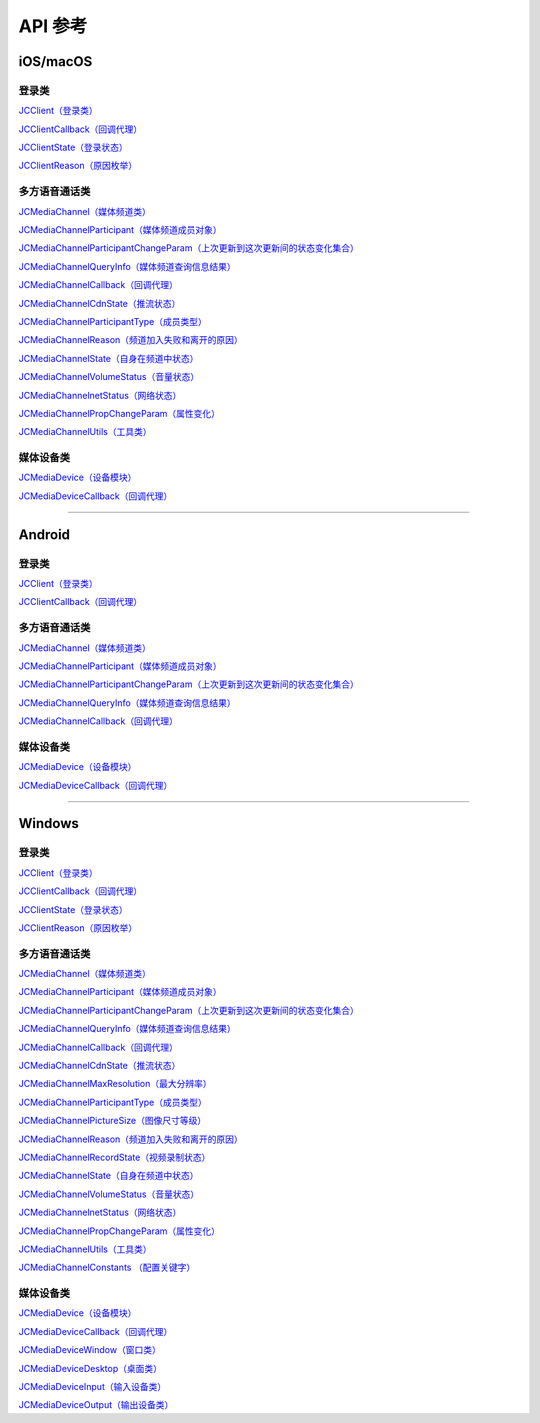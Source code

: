 API 参考
===================

iOS/macOS
-------------------------

登录类
>>>>>>>>>>>>>>>>>>>>>>

`JCClient（登录类） <https://developer.juphoon.com/portal/reference/V2.0/ios/Classes/JCClient.html>`_
     
`JCClientCallback（回调代理） <https://developer.juphoon.com/portal/reference/V2.0/ios/Protocols/JCClientCallback.html>`_

`JCClientState（登录状态） <https://developer.juphoon.com/portal/reference/V2.0/ios/Constants/JCClientState.html>`_

`JCClientReason（原因枚举） <https://developer.juphoon.com/portal/reference/V2.0/ios/Constants/JCClientReason.html>`_

多方语音通话类
>>>>>>>>>>>>>>>>>>>>>>

`JCMediaChannel（媒体频道类） <https://developer.juphoon.com/portal/reference/V2.0/ios/Classes/JCMediaChannel.html>`_

`JCMediaChannelParticipant（媒体频道成员对象） <https://developer.juphoon.com/portal/reference/V2.0/ios/Classes/JCMediaChannelParticipant.html>`_

`JCMediaChannelParticipantChangeParam（上次更新到这次更新间的状态变化集合） <https://developer.juphoon.com/portal/reference/V2.0/ios/Classes/JCMediaChannelParticipantChangeParam.html>`_

`JCMediaChannelQueryInfo（媒体频道查询信息结果） <https://developer.juphoon.com/portal/reference/V2.0/ios/Classes/JCMediaChannelQueryInfo.html>`_

`JCMediaChannelCallback（回调代理） <https://developer.juphoon.com/portal/reference/V2.0/ios/Protocols/JCMediaChannelCallback.html>`_

`JCMediaChannelCdnState（推流状态） <https://developer.juphoon.com/portal/reference/V2.0/ios/Constants/JCMediaChannelCdnState.html>`_

`JCMediaChannelParticipantType（成员类型） <https://developer.juphoon.com/portal/reference/V2.0/ios/Constants/JCMediaChannelParticipantType.html>`_

`JCMediaChannelReason（频道加入失败和离开的原因） <https://developer.juphoon.com/portal/reference/V2.0/ios/Constants/JCMediaChannelReason.html>`_

`JCMediaChannelState（自身在频道中状态） <https://developer.juphoon.com/portal/reference/V2.0/ios/Constants/JCMediaChannelState.html>`_

`JCMediaChannelVolumeStatus（音量状态） <https://developer.juphoon.com/portal/reference/V2.0/ios/Constants/JCMediaChannelVolumeStatus.html>`_

`JCMediaChannelnetStatus（网络状态） <https://developer.juphoon.com/portal/reference/V2.0/ios/Constants/JCMediaChannelnetStatus.html>`_

`JCMediaChannelPropChangeParam（属性变化） <https://developer.juphoon.com/portal/reference/V2.0/ios/Classes/JCMediaChannelPropChangeParam.html>`_

`JCMediaChannelUtils（工具类） <https://developer.juphoon.com/portal/reference/V2.0/ios/Classes/JCMediaChannelUtils.html>`_


媒体设备类
>>>>>>>>>>>>>>>>>>>>>>

`JCMediaDevice（设备模块） <https://developer.juphoon.com/portal/reference/V2.0/ios/Classes/JCMediaDevice.html>`_

`JCMediaDeviceCallback（回调代理） <https://developer.juphoon.com/portal/reference/V2.0/ios/Protocols/JCMediaDeviceCallback.html>`_

^^^^^^^^^^^^^^^^^^^^^^^^^^^^^^^^^^^^^^^^^^^^^^

Android
-------------------------

登录类
>>>>>>>>>>>>>>>>>>>>>>

`JCClient（登录类） <https://developer.juphoon.com/portal/reference/V2.0/android/com/juphoon/cloud/JCClient.html>`_

`JCClientCallback（回调代理） <https://developer.juphoon.com/portal/reference/V2.0/android/com/juphoon/cloud/JCClientCallback.html>`_


多方语音通话类
>>>>>>>>>>>>>>>>>>>>>>

`JCMediaChannel（媒体频道类） <https://developer.juphoon.com/portal/reference/V2.0/android/com/juphoon/cloud/JCMediaChannel.html>`_

`JCMediaChannelParticipant（媒体频道成员对象） <https://developer.juphoon.com/portal/reference/V2.0/android/com/juphoon/cloud/JCMediaChannelParticipant.html>`_

`JCMediaChannelParticipantChangeParam（上次更新到这次更新间的状态变化集合） <https://developer.juphoon.com/portal/reference/V2.0/android/com/juphoon/cloud/JCMediaChannelParticipant.ChangeParam.html>`_

`JCMediaChannelQueryInfo（媒体频道查询信息结果） <https://developer.juphoon.com/portal/reference/V2.0/android/com/juphoon/cloud/JCMediaChannelQueryInfo.html>`_

`JCMediaChannelCallback（回调代理） <https://developer.juphoon.com/portal/reference/V2.0/android/com/juphoon/cloud/JCMediaChannelCallback.html>`_


媒体设备类
>>>>>>>>>>>>>>>>>>>>>>

`JCMediaDevice（设备模块） <https://developer.juphoon.com/portal/reference/V2.0/android/com/juphoon/cloud/JCMediaDevice.html>`_

`JCMediaDeviceCallback（回调代理） <https://developer.juphoon.com/portal/reference/V2.0/android/com/juphoon/cloud/JCMediaDeviceCallback.html>`_

^^^^^^^^^^^^^^^^^^^^^^^^^^^^^^^^^^^^^^^^^^^^^^

Windows
-------------------------

登录类
>>>>>>>>>>>>>>>>>>>>>>

`JCClient（登录类） <http://developer.juphoon.com/portal/reference/V2.0/windows/html/a01b672a-1c8a-18a7-b550-727bbcad2f52.htm>`_

`JCClientCallback（回调代理） <http://developer.juphoon.com/portal/reference/V2.0/windows/html/329abfbc-bd28-8240-16ce-1c039e4ecea8.htm>`_

`JCClientState（登录状态） <http://developer.juphoon.com/portal/reference/V2.0/windows/html/c2d749fb-1adc-2709-77a2-c968185ca303.htm>`_

`JCClientReason（原因枚举） <http://developer.juphoon.com/portal/reference/V2.0/windows/html/9d6e6243-1b3f-55a6-7d0a-3158812dfc6f.htm>`_


多方语音通话类
>>>>>>>>>>>>>>>>>>>>>>

`JCMediaChannel（媒体频道类） <http://developer.juphoon.com/portal/reference/V2.0/windows/html/8289e4bf-8045-497b-f584-fc76cad8f8a1.htm>`_

`JCMediaChannelParticipant（媒体频道成员对象） <http://developer.juphoon.com/portal/reference/V2.0/windows/html/8ad58616-3028-b8d3-8106-81b8b805c1ea.htm>`_

`JCMediaChannelParticipantChangeParam（上次更新到这次更新间的状态变化集合） <http://developer.juphoon.com/portal/reference/V2.0/windows/html/99d94e1a-8ec0-1712-40d1-2e84daa7cad6.htm>`_

`JCMediaChannelQueryInfo（媒体频道查询信息结果） <http://developer.juphoon.com/portal/reference/V2.0/windows/html/c933415b-17de-d9e6-ba4d-bbf14296e475.htm>`_

`JCMediaChannelCallback（回调代理） <http://developer.juphoon.com/portal/reference/V2.0/windows/html/0526ed70-e26b-ad4c-e666-d356e0eb0448.htm>`_

`JCMediaChannelCdnState（推流状态） <http://developer.juphoon.com/portal/reference/V2.0/windows/html/c9bab83e-206d-00fc-88e7-59995af406cb.htm>`_

`JCMediaChannelMaxResolution（最大分辨率） <http://developer.juphoon.com/portal/reference/V2.0/windows/html/29eac1e7-eda9-085d-131b-884f75e57e9c.htm>`_

`JCMediaChannelParticipantType（成员类型） <http://developer.juphoon.com/portal/reference/V2.0/windows/html/734c4206-e54b-bc93-3672-6ddf81cef4ca.htm>`_

`JCMediaChannelPictureSize（图像尺寸等级） <http://developer.juphoon.com/portal/reference/V2.0/windows/html/a8c3f23e-c3b9-ce29-b594-412995b0e4ca.htm>`_

`JCMediaChannelReason（频道加入失败和离开的原因） <http://developer.juphoon.com/portal/reference/V2.0/windows/html/4481d778-9d4d-43fe-f94d-fdfa690dd939.htm>`_

`JCMediaChannelRecordState（视频录制状态） <http://developer.juphoon.com/portal/reference/V2.0/windows/html/7bee80f8-53fe-9166-b566-5c594535ff85.htm>`_

`JCMediaChannelState（自身在频道中状态） <http://developer.juphoon.com/portal/reference/V2.0/windows/html/bd459f34-ce07-903b-096c-22c0c40b5934.htm>`_

`JCMediaChannelVolumeStatus（音量状态） <http://developer.juphoon.com/portal/reference/V2.0/windows/html/e4e11d12-ed39-9c48-4324-659323012572.htm>`_

`JCMediaChannelnetStatus（网络状态） <http://developer.juphoon.com/portal/reference/V2.0/windows/html/9bd229a1-e800-6694-4f31-3772acc1bee8.htm>`_

`JCMediaChannelPropChangeParam（属性变化） <http://developer.juphoon.com/portal/reference/V2.0/windows/html/5f390223-ecec-a386-9cd2-f04528b7e03f.htm>`_

`JCMediaChannelUtils（工具类） <http://developer.juphoon.com/portal/reference/V2.0/windows/html/bd459f34-ce07-903b-096c-22c0c40b5934.htm>`_

`JCMediaChannelConstants （配置关键字） <http://developer.juphoon.com/portal/reference/V2.0/windows/html/4ac01302-00da-b4a9-2ca8-4799b81e8863.htm>`_


媒体设备类
>>>>>>>>>>>>>>>>>>>>>>

`JCMediaDevice（设备模块） <http://developer.juphoon.com/portal/reference/V2.0/windows/html/034d5af6-ec04-5148-7ec5-04e27e93e8c2.htm>`_

`JCMediaDeviceCallback（回调代理） <http://developer.juphoon.com/portal/reference/V2.0/windows/html/3a00aa12-4e18-cf90-4610-b2c9c63b7a7b.htm>`_

`JCMediaDeviceWindow（窗口类） <http://developer.juphoon.com/portal/reference/V2.0/windows/html/bc32416e-3b43-55bd-4b65-91db0da01935.htm>`_

`JCMediaDeviceDesktop（桌面类） <http://developer.juphoon.com/portal/reference/V2.0/windows/html/1a7a6fa2-c7d5-e393-282e-5a1679a0f391.htm>`_

`JCMediaDeviceInput（输入设备类） <http://developer.juphoon.com/portal/reference/V2.0/windows/html/542401cb-34eb-6f34-607c-cff5a291f329.htm>`_

`JCMediaDeviceOutput（输出设备类） <http://developer.juphoon.com/portal/reference/V2.0/windows/html/65f0091d-e96e-e7bb-2df2-4648256e97e3.htm>`_



